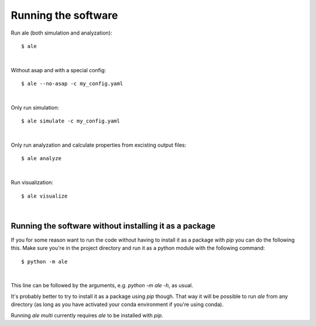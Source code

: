 Running the software
====================
Run ale (both simulation and analyzation):
::

  $ ale

|

Without asap and with a special config:
::

  $ ale --no-asap -c my_config.yaml

|

Only run simulation:
::

  $ ale simulate -c my_config.yaml

|

Only run analyzation and calculate properties from excisting output files:
::

  $ ale analyze

|

Run visualization:
:: 

  $ ale visualize

|

Running the software without installing it as a package
-------------------------------------------------------
If you for some reason want to run the code without having to install it as a package with `pip` you can do the following this. Make sure you're in the project directory and run it as a python module with the following command:
::

  $ python -m ale

|

This line can be followed by the arguments, e.g. `python -m ale -h`, as usual.

It's probably better to try to install it as a package using `pip` though. That way it will be possible to run `ale` from any directory (as long as you have activated your conda environment if you're using conda).

Running `ale multi` currently requires `ale` to be installed with `pip`.